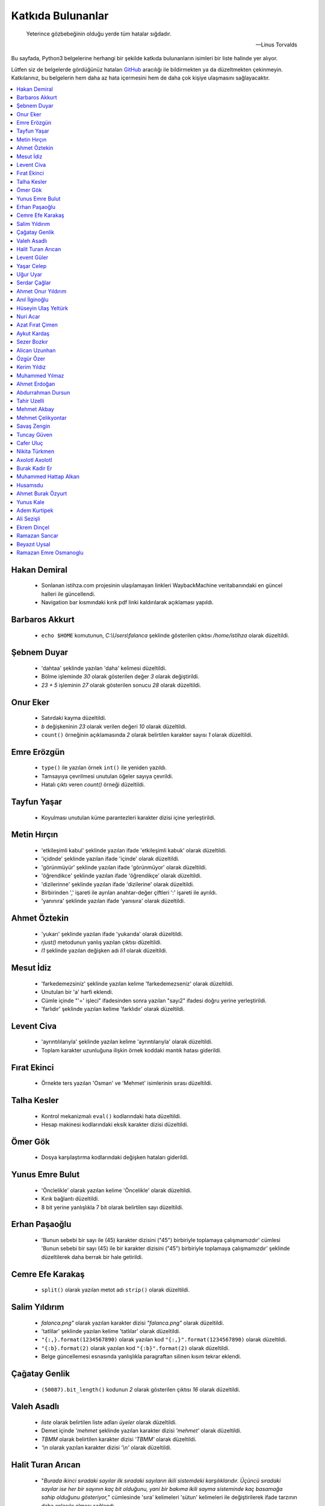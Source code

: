 ********************
Katkıda Bulunanlar
********************

.. epigraph::

   Yeterince gözbebeğinin olduğu yerde tüm hatalar sığdadır.

   -- Linus Torvalds

Bu sayfada, Python3 belgelerine herhangi bir şekilde katkıda bulunanların
isimleri bir liste halinde yer alıyor.

Lütfen siz de belgelerde gördüğünüz hataları `GitHub`_ aracılığı ile bildirmekten ya da
düzeltmekten çekinmeyin. Katkılarınız, bu belgelerin hem daha az hata içermesini
hem de daha çok kişiye ulaşmasını sağlayacaktır.

.. _GitHub: https://github.com/yazbel/python-istihza

.. contents::
    :local:

Hakan Demiral
===============
    - Sonlanan istihza.com projesinin ulaşılamayan linkleri WaybackMachine veritabanındaki
      en güncel halleri ile güncellendi.
    - Navigation bar kısmındaki kırık pdf linki kaldırılarak açıklaması yapıldı.

Barbaros Akkurt
================

    - ``echo $HOME`` komutunun, `C:\\Users\\falanca` şeklinde gösterilen çıktısı
      `/home/istihza` olarak düzeltildi.

Şebnem Duyar
============

    - 'dahtaa' şeklinde yazılan 'daha' kelimesi düzeltildi.
    - Bölme işleminde `30` olarak gösterilen değer `3` olarak değiştirildi.
    - `23 + 5` işleminin `27` olarak gösterilen sonucu `28` olarak düzeltildi.

Onur Eker
=============

    - Satırdaki kayma düzeltildi.
    - `b` değişkeninin `23` olarak verilen değeri `10` olarak düzeltildi.
    - ``count()`` örneğinin açıklamasında `2` olarak belirtilen karakter sayısı
      `1` olarak düzeltildi.

Emre Erözgün
=============

    - ``type()`` ile yazılan örnek ``int()`` ile yeniden yazıldı.
    - Tamsayıya çevrilmesi unutulan öğeler sayıya çevrildi.
    - Hatalı çıktı veren `count()` örneği düzeltildi.

Tayfun Yaşar
=============

    - Koyulması unutulan küme parantezleri karakter dizisi içine yerleştirildi.

Metin Hırçın
==============

    - 'etkileşimli kabul' şeklinde yazılan ifade 'etkileşimli kabuk' olarak
      düzeltildi.
    - 'içidnde' şeklinde yazılan ifade 'içinde' olarak düzeltildi.
    - 'görünmüyür' şeklinde yazılan ifade 'görünmüyor' olarak düzeltildi.
    - 'öğrendikce' şeklinde yazılan ifade 'öğrendikçe' olarak düzeltildi.
    - 'dizilerinne' şeklinde yazılan ifade 'dizilerine' olarak düzeltildi.
    - Birbirinden ',' işareti ile ayrılan anahtar-değer çiftleri ':' işareti ile
      ayrıldı.
    - 'yanınıra' şeklinde yazılan ifade 'yanısıra' olarak düzeltildi.

Ahmet Öztekin
==============

    - 'yukarı' şeklinde yazılan ifade 'yukarıda' olarak düzeltildi.
    - `rjust()` metodunun yanlış yazılan çıktısı düzeltildi.
    - `l1` şeklinde yazılan değişken adı `li1` olarak düzeltildi.

Mesut İdiz
===============

    - 'farkedemezsiniz' şeklinde yazılan kelime 'farkedemezseniz' olarak
      düzeltildi.
    - Unutulan bir 'a' harfi eklendi.
    - Cümle içinde "'=' işleci" ifadesinden sonra yazılan "sayı2" ifadesi doğru
      yerine yerleştirildi.
    - 'farlıdır' şeklinde yazılan kelime 'farklıdır' olarak düzeltildi.

Levent Civa
============

    - 'ayrıntılılarıyla' şeklinde yazılan kelime 'ayrıntılarıyla' olarak
      düzeltildi.
    - Toplam karakter uzunluğuna ilişkin örnek koddaki mantık hatası giderildi.

Fırat Ekinci
===============

    - Örnekte ters yazılan 'Osman' ve 'Mehmet' isimlerinin sırası düzeltildi.

Talha Kesler
================

    - Kontrol mekanizmalı ``eval()`` kodlarındaki hata düzeltildi.
    - Hesap makinesi kodlarındaki eksik karakter dizisi düzeltildi.

Ömer Gök
============

    - Dosya karşılaştırma kodlarındaki değişken hataları giderildi.

Yunus Emre Bulut
================

    - 'Önclelikle' olarak yazılan kelime 'Öncelikle' olarak düzeltildi.
    - Kırık bağlantı düzeltildi.
    - 8 bit yerine yanlışlıkla 7 bit olarak belirtilen sayı düzeltildi.

Erhan Paşaoğlu
==================

    - 'Bunun sebebi bir sayı ile (45) karakter dizisini ("45") birbiriyle
      toplamaya çalışmamızdır' cümlesi 'Bunun sebebi bir sayı (45) ile bir
      karakter dizisini ("45") birbiriyle toplamaya çalışmamızdır' şeklinde
      düzeltilerek daha berrak bir hale getirildi.

Cemre Efe Karakaş
====================

    - ``split()`` olarak yazılan metot adı ``strip()`` olarak
      düzeltildi.

Salim Yıldırım
=================

    - `falanca.png"` olarak yazılan karakter dizisi `"falanca.png"`
      olarak düzeltildi.
    - 'tatlilar' şeklinde yazılan kelime 'tatlılar' olarak
      düzeltildi.
    - ``"{:,}.format(1234567890)`` olarak yazılan kod
      ``"{:,}".format(1234567890)`` olarak düzeltildi.
    - ``"{:b}.format(2)`` olarak yazılan kod ``"{:b}".format(2)``
      olarak düzeltildi.
    - Belge güncellemesi esnasında yanlışlıkla paragraftan silinen kısım
      tekrar eklendi.

Çağatay Genlik
==================

    - ``(50087).bit_length()`` kodunun `2` olarak gösterilen çıktısı
      `16` olarak düzeltildi.

Valeh Asadlı
===============

    - `liste` olarak belirtilen liste adları `üyeler` olarak düzeltildi.
    - Demet içinde `'mehmet` şeklinde yazılan karakter dizisi `'mehmet'` olarak
      düzeltildi.
    - `TBMM` olarak belirtilen karakter dizisi `'TBMM'` olarak düzeltildi.
    - `'\\n` olarak yazılan karakter dizisi `'\\n'` olarak düzeltildi.

Halit Turan Arıcan
===================

    - "*Burada ikinci sıradaki sayılar ilk sıradaki sayıların ikili sistemdeki
      karşılıklarıdır. Üçüncü sıradaki sayılar ise her bir sayının kaç bit
      olduğunu, yani bir bakıma ikili sayma sisteminde kaç basamağa sahip
      olduğunu gösteriyor,*" cümlesinde 'sıra' kelimeleri 'sütun' kelimeleri ile
      değiştirilerek ifade tarzının daha anlaşılır olması sağlandı.

Levent Güler
==============

    - PDF için kapak tasarımı [bkz. https://web.archive.org/web/20150831052508/http://istihza.com/forum/viewtopic.php?f=40&t=2487]
    - Komutun, `'uzak çok uzak...'` olarak gösterilen çıktısı ``'uzak     çok
      uzak...'`` olarak düzeltildi.
    - `C:\\\\aylar\\\\nisan\\\\toplam masraf` şeklinde gösterilen dizin yolu
      `C:\\aylar\\nisan\\toplam masraf` şeklinde düzeltildi.
    - `'\\\\n'` olarak yazılan kaçış dizisi `'\\n'` olarak düzeltildi.
    - İki kez aynı şekilde yazılan kodlar düzeltildi.
    - Yanlışlıkla ``st_size`` yerine yazılan ``st_mtime`` niteliği değiştirildi.
    - Karakter dizisinin sonuna eklenmesi unutulan satır başı karakteri
      (`'\\n'`) eklendi.

Yaşar Celep
============

    - 'onlu, sekizli ve onaltılı' şeklinde yazılması gerekirken 'onlu ve
      onaltılı' olarak belirtilen ifade düzeltildi.

Uğur Uyar
==========

    - '*print() fonksiyonu, kendisine verilen parametreler arasına birer nokta
      yerleştirir,*' cümlesi '*print() fonksiyonu, kendisine verilen parametreler
      arasına birer boşluk yerleştirir,*' olarak düzeltildi.

Serdar Çağlar
===============

    - Program sonunda kapatılması unutulan bir dosya kapatıldı.
    - Liste içinde yer alan sayıların bazılarındaki, hataya yol açan biçim
      bozukluğu giderildi.
    - ``print(çeviri_tablosu[i])`` yerine hatalı olarak ``print(i)`` şeklinde
      yazılan kod düzeltildi.
    - Uyarı üzerine, belge Python'ın en son sürümüne göre gözden geçirildi.

Ahmet Onur Yıldırım
====================

    - ``'{:o}'.format(1980)`` yerine hatalı olarak ``':o'.format(1980)``
      şeklinde yazılan kod düzeltildi.
    - ``closed()`` olarak belirtilen nitelik `closed` olarak düzeltildi.
    - ``sözlük = harfler.index(i)`` olarak yazılan kod ``sözlük[i] =
      harfler.index(i)`` olarak düzeltildi.
    - 'ifaye' olarak yazılan kelime 'ifadeye' olarak düzeltildi.
    - 'aktarmadağımız' olarak yazılan kelime 'aktarmadığımız' olarak düzeltildi
    - Çıktıya eklenmesi unutulan `fonk8_` fonksiyonu eklendi.
    - Bazı GNU/Linux dağıtımlarında `webbrowser` modülünün ``open()``
      fonksiyonuna verilen websitesi adreslerinin 'http' önekiyle yazılması
      gerektiğine dair bir not eklendi.
    - 'ayna' olarak yazılan kelime 'aynı' olarak düzeltildi.
    - Yanlışlıkla 'prezantabl' olarak yazılan liste öğesi 'konuşkan' olarak
      düzeltildi.
    - 'mimtarisi' olarak yazılan kelime 'mimarisi' olarak düzeltildi.
    - `%PROCESSOR_ARCHITECTURE` olarak yazılan çevre değişkeni
      `%PROCESSOR_ARCHITECTURE%` olarak düzeltildi.

Anıl İlginoğlu
===============

    - 'denene' olarak yazılan kelime 'deneme' olarak düzeltildi.

Hüseyin Ulaş Yeltürk
=====================

    - 'listedindeki' olarak yazılan kelime 'listesindeki' olarak düzeltildi.
    - Yanlışlıkla çift yazılan 'teknik' kelimesi düzeltildi.
    - 'niteliği' olarak yazılan kelime 'niteliğin' olarak düzeltildi.

Nuri Acar
=============

    - 'nitelğin' olarak yazılan kelime 'niteliğin' olarak düzeltildi.
    - colorama modülü anlatımı, "print(Fore.RED + 'sade kırmızı yazı)" satırı
      parantez içi sonunda olması gereken ' işareti eklendi.
    - Fonksiyonlar konusu, cümle sonu harf hatası düzeltmesi.

        kalacaktır. => kalacaktık.

    - Gömülü fonksiyonlar konusu, liste isimlendirmesi eksikliği yüzünden
      devamındaki kodlarda ortaya çıkan "NameError: name 'l' is not defined"
      hatası düzeltmesi.

        [400, 176, 64, ...]

        l = [400, 176, 64, ...]

    - Modüller konusu, __name__ Niteliği, kod satır sıralaması düzeltmesi.
      Program opsiyonları görüntülenmeden işlem numarası girilmesi istenmesi
      durumu düzeltmesi.

Azat Fırat Çimen
===================

    - 'gün_sayısı' olarak yazılan değişken adı 'gün' olarak düzeltildi.

Aykut Kardaş
==============

    - `n` şeklinde yazılan kaçış dizisi, `\\n` olarak düzeltildi.

Sezer Bozkır
===============

    - 'derini' şeklinde yazılan kelime 'değerini' olarak düzeltildi.

Alican Uzunhan
================

    - `if` bloğundaki girinti kayması düzeltildi.
    - 'gözde' şeklinde yazılan kelime 'göze' olarak düzeltildi.
    - Örnek bir koddaki değişken ve işleç hatası düzeltildi.
    - 'kullanmasınız' şeklinde yazılan kelime 'kullanmasanız' olarak düzeltildi.
    - 'programımımızın' şeklinde yazılan kelime 'programımızın' olarak
      düzeltildi.
    - ``self.__personel`` olarak yazılan değişken ``self._personel`` olarak
      düzeltildi.
    - 'mekanizmasınına' olarak yazılan kelime 'mekanizmasına' olarak düzeltildi.
    - 'konuları de' olarak yazılan ifade 'konuları da' olarak düzeltildi.
    - 'akrarırken' olarak yazılan kelime 'aktarırken' olarak düzeltildi.
    - `sa\\*t` olarak görünen düzenli ifade `sa*t` olarak düzeltildi.
    - ``print(im)`` şeklinde yazılan ``print(veri)`` olarak düzeltildi.
    - 'yardınıyla' olarak yazılan kelime 'yardımıyla' olarak düzeltildi.
    - 'Burada kadar' olarak yazılan ifade 'buraya kadar' olarak düzeltildi

Özgür Özer
==============

    - 'Flemenkçe' olarak yazılan kelime 'Felemenkçe' olarak düzeltildi.
    - 'komutunun' olarak yazılan kelime 'komutun' olarak düzeltildi.
    - Yanlışlıkla iki kez yazılan 'bir' kelimesi teke indirildi.
    - 'fonksiyonun' olarak yazılan kelime 'fonksiyonunun' olarak düzeltildi.

Kerim Yıldız
==============

    - 'yime' olarak yazılan kelime 'yine' olarak düzeltildi.

Muhammed Yılmaz
=================

    - 'randrage' olarak yazılan fonksiyon adı 'randrange' olarak düzeltildi.

Ahmet Erdoğan
==============

    - ``print('a', 'b', end='')`` komutunun çıktı görünümü düzeltildi.

Abdurrahman Dursun
====================

    - Cümlede yanlış yerde kullanılan 'end' ve 'sep' kelimeleri düzeltildi.
    - Yanlışlıkla 'alnımız dik' olarak yazılan ifade 'başımız dik' olarak
      düzeltildi.
    - Kendisinden önceki cümlede ifade edilen fikri tekrar eden gereksiz bir
      cümle paragraftan çıkarıldı.
    - Karakter dizisinin, unutulan kapatma tırnağı yerine koyuldu.

Tahir Uzelli
=============

    - Yanlışlıkla '8 adet bir' şeklinde yazılan ifade '8 adet bit' olarak
      düzeltildi.

Mehmet Akbay
==============

    - Yanlışlıkla 'a1.txt' olarak belirtilen dosya adı 'hakkında.txt' olarak
      düzeltildi.

Mehmet Çelikyontar
====================

    - Yanlışlıkla 'satı1' olarak yazılan kelime 'satır1' olarak düzeltildi.

Savaş Zengin
==============

    - Kodlardaki eksik parantez düzeltildi.
    - ``[^A-Z-a-z_]`` düzenli ifadesi ``[^A-Za-z0-9_]`` olarak düzeltildi.
    - Kodlara yanlışlıkla fazladan eklenen `\\` işareti kaldırıldı.

Tuncay Güven
============

    - `python3.pdf` adlı belgenin yanlış yazılan indirme adresi düzeltildi.

Cafer Uluç
============

    - 'GNU-dışı' ifadesi 'GNU dışı' olarak düzeltildi.
    - 'websitesi' kelimesi 'web sitesi' olarak düzeltildi.

Nikita Türkmen
===============

    - Kodlardaki bir adet fazla boşluk karakteri kaldırıldı.
    - Yanlışlıkla 3 milisaniye olarak belirtilen değer 300 milisaniye olarak
      düzeltildi.
    - ``Çalışan.personel`` olarak belirtilmesi gerekirken ``personel`` olarak
      belirtilen değişken adı düzeltildi.

Axolotl Axolotl
================

    - Yanlışlıkla 'yukarı' olarak yazılan kelime 'yukarıda' olarak düzeltildi.
    - Kodlardaki yanlış girintileme düzeltildi.
    - Gereksiz bir virgül işareti kaldırıldı.
    - Yanlışlıkla 'olmadığını' olarak yazılan kelime 'oluşmadığını' olarak
      düzeltildi.
    - Sürüm bilgisini gösteren çıktıdaki 'Python' ifadesi kaldırıldı.
    - 'metodununa' olarak yazılan kelime 'metoduna' olarak düzeltildi.
    - Gereksiz bir virgül işareti kaldırıldı.
    - 'ilermeye' olarak yazılan kelime 'ilerlemeye' olarak düzeltildi.
    - Kodun hatalı çıktısı düzeltildi.
    - '<' işareti '>' olarak düzeltildi.
    - Kodlardaki gereksiz bir parantez kaldırıldı.
    - Cümledeki gereksiz bir virgül işareti kaldırıldı.
    - Küçük harfle başlanan cümle düzeltildi.
    - 'isim 5 karakterden küçükse' ifadesi 'isim 5 karakterse veya bundan
      küçükse' olarak düzeltildi.
    - Unutulan bir 'a' harfi eklendi.
    - Cümle sonunda unutulan nokta işareti eklendi.
    - 'metodunu' olarak yazılan kelime 'metodu' olarak düzeltildi.
    - ASCII tablosu ile ilgili bir hata düzeltildi.
    - Kullanıcı adı ve parola ile ilgili kodlardaki bir hata giderildi.
    - Yanlış yere koyulan nokta işareti kaldırıldı.
    - Cümlede farklı nesne grupları birbirinden ayırılırken virgül yerine
      noktalı virgül işareti kullanıldı.
    - 'işlemini' olarak yazılan kelime 'işlemi' olarak düzeltildi.
    - 'işare' olarak yazılan kelime 'işareti' olarak düzeltildi.
    - Unutulan kod çıktısı eklendi.
    - İki nokta işaretinden sonra büyük harfle başlaması gereken cümle
      düzeltildi.
    - 'istemiyorsanuz' olarak yazılan kelime 'istemiyorsanız' olarak düzeltildi.
    - 'oyununun' olarak yazılan kelime 'oyunun' olarak düzeltildi.
    - 'O' olarak yazılması gerekirken 'Y' olarak yazılan karakter düzeltildi.
    - 'programımın' olarak yazılan kelime 'programın' olarak düzeltildi.

Burak Kadir Er
================

    - "`56715` değeri olduğu için" ifadesi "`56700` değeri olduğu için" olarak düzeltildi.
    - 'Pekı' kelimesi 'Peki' olarak düzeltildi.
    - "Verebileceğimizi, 'ama' bunun bir yolu yordamı olduğunu biliyorsunuz" cümlesi "Verebileceğimizi 've' bunun bir yolu yordamı             olduğunu biliyorsunuz" olarak değiştirildi.
    - 'Herbir' ve 'herzamanki' kelimeleri düzeltildi.
    - Demetler kısmında gramer düzeltmesi yapıldı.
    - Evaluate kısmında anlatımı pekiştirme açısından eval'li kod örneği eklendi.
    - Listelerin metotları kısmında kelime düzeltmesi yapıldı.
    - 'Doğruda' kelimesi 'doğrudan' olarak düzeltildi.
    - Sayma sistemleri kısmındaki 'herbir' kelimesi düzeltildi.
    - 'veirleri', 'verileri' olarak düzeltildi.
    - "Yani karşı karşıya olduğunuz 'duruma' değerlendirip", "Yani karşı karşıya olduğunuz 'durumu' değerlendirip" olarak düzeltildi.
    - 'iyiden iyine', 'iyiden iyiye' olarak değiştirildi.
    - Gerekli yere soru işareti eklendi.
    - Yanlışlıkla iki kez yazılan 'eğer' kelimesi düzeltildi.
    - Sözlüklerin metotları kısmında kelime düzeltmesi yapıldı.
    - 'yanısıra', 'yanı sıra' olarak düzeltildi.
    - Fonksiyonlar kısmındaki gramer hatası düzeltildi.
    - Fonksiyonlar kısmındaki kelime hatası düzeltildi.
    - 'metodununa', 'metoduna' olarak düzeltildi.
    - Gömülü fonksiyonlar kısmında kelime düzeltmesi yapıldı.
    - 'yanlızca', 'yalnızca' olarak düzeltildi.
    - Yanlışlıkla bitişik yazılmış olan 'yanı sıra' kelimesi düzeltildi.
    - Gömülü fonksiyonlar kısmında birden çok kez yanlış yazılmış olan 'herbir' kelimeleri düzeltildi.
    - Input fonksiyonunun değişken adı girilmesi gereken yerde yanlışlıkla özyinelemeli fonksiyon girilen yer düzeltildi.
    - Modüller kısmında gramer hatası düzeltildi.
    - Modüller kısmında kelime düzeltmesi yapıldı.
    - Nesne Tabanlı Programlama(OOP) kısmındaki 'herbir' kelimesi, 'her bir' olarak düzeltildi.
    - 'şipariş', 'sipariş' olarak düzeltildi.
    - Nesne Tabanlı Programlama(OOP) kısmındaki 'yanısıra' kelimesi, 'yanı sıra' olarak düzeltildi.
    - Nesne Tabanlı Programlama(OOP) kısmında 'örnek niteliği' olarak yazılmış olan kelime, 'sınıf niteliği' olarak düzeltildi.
    - Nesne Tabanlı Programlama(Devamı) kısmında birden çok kelime düzeltmesi yapıldı.
    - Nesne Tabanlı Programlama(Devamı) kısmındaki 'yanısıra', 'yanı sıra' olarak düzeltildi.
    - Nesne Tabanlı Programlama(Devamı) kısmındaki 'sözdizimi', 'söz dizimi' olarak düzeltildi.
    - Nesne Tabanlı Programlama(Devamı) kısmındaki 've saire', 'vesaire' olarak düzeltildi.
    - Nesne Tabanlı Programlama(Devamı) kısmında birden çok kelime düzeltmesi yapıldı.
    - Nesne Tabanlı Programlama(Devamı) kısmındaki 'yanısıra', 'yanı sıra' olarak düzeltildi.
    - Nesne Tabanlı Programlama(Devamı) kısmında birden çok kez yanlış yazılmış olan 'herbir' kelimeleri düzeltildi.
    - Nesne Tabanlı Programlama(Devamı) kısmındaki 'herzamanki', 'her zamanki' olarak düzeltildi.
    - Nesne Tabanlı Programlama(Devamı) kısmında birden çok kelime düzeltmesi yapıldı.
    - Nesne Tabanlı Programlama(Devamı) kısmındaki "bu sınıfları 'uygulamamız' içine dahil ediyoruz" cümlesi "bu sınıfları
      'uygulamamızın' içine dahil ediyoruz" olarak düzeltildi.
    - Paketler kısmında kelime düzeltmesi yapıldı.
    - Düzenli İfadeler kısmında kelime düzeltmesi yapıldı.
    - Düzenli İfadeler kısmındaki 'bir kaç', "birkaç' olarak düzeltildi.
    - Düzenli İfadeler kısmındaki 'paramtresinin', 'parametresinin' olarak düzeltildi.
    - Düzenli İfadeler kısmındaki 'websitesinde', 'web sitesinde' olarak düzeltildi.
    - Düzenli İfadeler kısmındaki bozuk linkler düzeltildi.
    - Düzenli İfadeler kısmında kelime düzeltmesi yapıldı.
    - Hata Yakalama kısmında gerekli yere nokta eklendi.
    - Hata Yakalama kısmında kelime düzeltmesi yapıldı.
    - Random modülü kısmında birden çok kelime düzeltmesi yapıldı.
    - OS modülü kısmında birden çok kelime düzeltmesi yapıldı.
    - Bezeyiciler kısmında birleşik yazılan bağlaç düzeltildi.
    - Bezeyiciler kısmındaki 'Örnek Olarak', 'Örnek olarak' olarak düzeltildi.
    - Bezeyiciler kısmındaki "Çağrılabilir 'objeleri' örnek verecek olursak", "Çağrılabilir 'objelere' örnek verecek olursak" olarak düzeltildi.
    - Bezeyiciler kısmındaki 'methodunun', 'metodunun' olarak düzeltildi.
    - Bezeyiciler kısmındaki 'Tabiki', 'Tabii ki' olarak düzeltildi.
    - Bezeyiciler kısmındaki bir cümlede anlatım bozukluğu giderildi.
    - Bezeyiciler kısmının son bölümündeki hatalı kod düzeltildi.
    - Bezeyiciler kısmındaki son cümlelerden birindeki anlatım bozukluğu giderildi.

Muhammed Hattap Alkan
=====================

    - Bezeyiciler (decoratorlar) konusu eklendi.

Husamsdu
=============

    - Birden fazla yazım hatası düzeltildi.

Ahmet Burak Özyurt
===================

    - Birden fazla Python sürmümünün yönetilebilmesi için mevcut olan ``pyenv`` aracının kurulumu ve kullanımı hakkında rehber hazırlandı.
    - Python2 desteğinin sonlandırılmasıyla ilgili ekleme yapıldı.
    - f-string kullanımı hakkında detaylar ve örnekler eklendi.

Yunus Kale
===========

    - Fonksiyonlar konusundaki kod hatası düzeltildi.
    - Colorama Modülündeki bir kod hatası ve yazım yanlışı düzeltildi.

Adem Kurtipek
==============

    - Kaçış dizileri kısmındaki ``print("\N{LATIN CAPITAL LETTER S WITH CEDILLA}")`` komutunun, çıktısı olarak gösterilen `ş` değeri `Ş` olarak değiştirildi.

Ali Sezişli
===========

    - Bir yazım hatası düzeltildi.
    - RHEL ve CentOS tarafında python3 kurulumu için komut eklendi.
    - pyenv bağımlılıklarının kurulumunda Fedora ve RHEL/CentOS ayrıldı.

Ekrem Dinçel
=============

    - Belgelerin tekrardan PDF ve EPUB olarak inşa edilmesi sağlandı.
    - Bozuk linkler düzeltildi.

Ramazan Sancar
===============

    - "Koşul Deyimleri" içerisinde tanıma uygun açıklama düzeltildi. ()
    - LISENCE içinde yer alan hatalı (bozuk) bağlantı düzeltildi.

Beyazıt Uysal
=============

    - '/Ucuncu_taraf_moduller/kivy_dersleri/widgets.rst'  dosyası altında bulunan bir kod bloğunda iki kez kütüphane importu giderildi.
    - islecler.rst dosyası içerisinde bulunan "görüntülecektir" kelimesi "görüntülenecektir" olarak düzeltildi.
    - kurulum.rst dosyası içerisinde bulunan "yazağımız" kelimesi "yazacağımız" olarak düzeltildi.
    - donguler.rst altında yer alan 'Dosyaların İçeriğini Karşılaştırma' başlığında kod açıklama hatası düzeltildi.
    - sozlukler.rst dosyasında yer alan ve sözlüklerin sıraya sahip olmasıyla ilgili not, HTML dosyasında hatalı bir görünüme sahipti, ancak bu sorun giderildi.

Ramazan Emre Osmanoglu
=======================

    - Colorama dokumanlari eklendi.
    - Pyperclip dokumanlari eklendi.
    - Recursion dokumanindaki base case duzenlendi.
